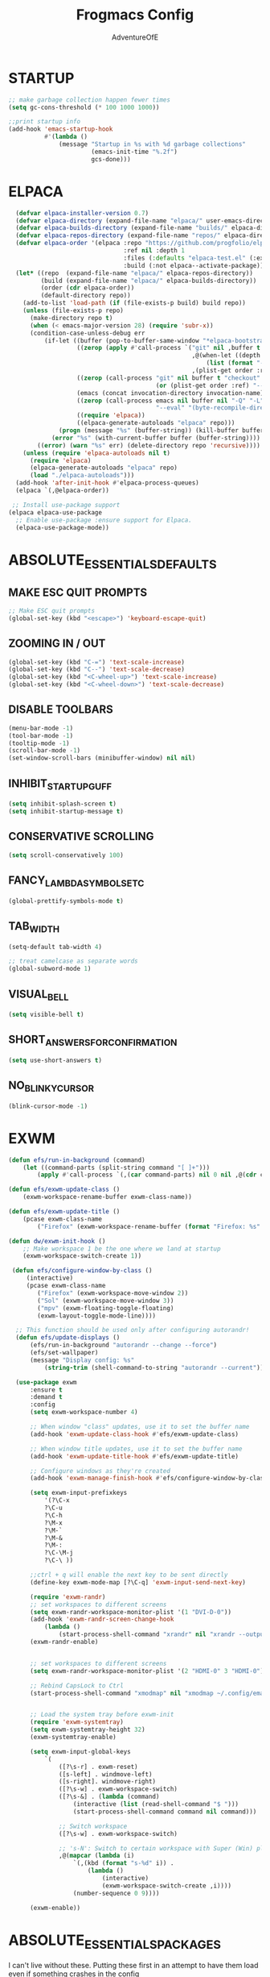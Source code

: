 #+TITLE: Frogmacs Config
#+AUTHOR: AdventureOfE
#+DESCRIPTION: frogmacs config
#+STARTUP: overview

* STARTUP
#+BEGIN_SRC emacs-lisp
  ;; make garbage collection happen fewer times
  (setq gc-cons-threshold (* 100 1000 1000))

  ;;print startup info
  (add-hook 'emacs-startup-hook
			#'(lambda ()
				(message "Startup in %s with %d garbage collections"
						 (emacs-init-time "%.2f")
						 gcs-done)))
#+END_SRC
* ELPACA
#+BEGIN_SRC emacs-lisp
  (defvar elpaca-installer-version 0.7)
  (defvar elpaca-directory (expand-file-name "elpaca/" user-emacs-directory))
  (defvar elpaca-builds-directory (expand-file-name "builds/" elpaca-directory))
  (defvar elpaca-repos-directory (expand-file-name "repos/" elpaca-directory))
  (defvar elpaca-order '(elpaca :repo "https://github.com/progfolio/elpaca.git"
								:ref nil :depth 1
								:files (:defaults "elpaca-test.el" (:exclude "extensions"))
								:build (:not elpaca--activate-package)))
  (let* ((repo  (expand-file-name "elpaca/" elpaca-repos-directory))
		 (build (expand-file-name "elpaca/" elpaca-builds-directory))
		 (order (cdr elpaca-order))
		 (default-directory repo))
	(add-to-list 'load-path (if (file-exists-p build) build repo))
	(unless (file-exists-p repo)
	  (make-directory repo t)
	  (when (< emacs-major-version 28) (require 'subr-x))
	  (condition-case-unless-debug err
		  (if-let ((buffer (pop-to-buffer-same-window "*elpaca-bootstrap*"))
				   ((zerop (apply #'call-process `("git" nil ,buffer t "clone"
												   ,@(when-let ((depth (plist-get order :depth)))
													   (list (format "--depth=%d" depth) "--no-single-branch"))
												   ,(plist-get order :repo) ,repo))))
				   ((zerop (call-process "git" nil buffer t "checkout"
										 (or (plist-get order :ref) "--"))))
				   (emacs (concat invocation-directory invocation-name))
				   ((zerop (call-process emacs nil buffer nil "-Q" "-L" "." "--batch"
										 "--eval" "(byte-recompile-directory \".\" 0 'force)")))
				   ((require 'elpaca))
				   ((elpaca-generate-autoloads "elpaca" repo)))
			  (progn (message "%s" (buffer-string)) (kill-buffer buffer))
			(error "%s" (with-current-buffer buffer (buffer-string))))
		((error) (warn "%s" err) (delete-directory repo 'recursive))))
	(unless (require 'elpaca-autoloads nil t)
	  (require 'elpaca)
	  (elpaca-generate-autoloads "elpaca" repo)
	  (load "./elpaca-autoloads")))
  (add-hook 'after-init-hook #'elpaca-process-queues)
  (elpaca `(,@elpaca-order))

 ;; Install use-package support
(elpaca elpaca-use-package
  ;; Enable use-package :ensure support for Elpaca.
  (elpaca-use-package-mode)) 
#+END_SRC
* ABSOLUTE_ESSENTIALS_DEFAULTS
** MAKE ESC QUIT PROMPTS
#+BEGIN_SRC emacs-lisp
;; Make ESC quit prompts
(global-set-key (kbd "<escape>") 'keyboard-escape-quit)
#+END_SRC
** ZOOMING IN / OUT
#+BEGIN_SRC emacs-lisp
(global-set-key (kbd "C-=") 'text-scale-increase)
(global-set-key (kbd "C--") 'text-scale-decrease)
(global-set-key (kbd "<C-wheel-up>") 'text-scale-increase)
(global-set-key (kbd "<C-wheel-down>") 'text-scale-decrease)
#+END_SRC  
** DISABLE TOOLBARS
#+BEGIN_SRC emacs-lisp
  (menu-bar-mode -1)
  (tool-bar-mode -1)
  (tooltip-mode -1)   
  (scroll-bar-mode -1)
  (set-window-scroll-bars (minibuffer-window) nil nil)
#+END_SRC
** INHIBIT_STARTUP_GUFF
#+BEGIN_SRC emacs-lisp
(setq inhibit-splash-screen t)
(setq inhibit-startup-message t)
#+END_SRC 
** CONSERVATIVE SCROLLING
#+BEGIN_SRC emacs-lisp
(setq scroll-conservatively 100)
#+END_SRC 
** FANCY_LAMBDA_SYMBOLS_ETC
#+BEGIN_SRC emacs-lisp
(global-prettify-symbols-mode t)
#+END_SRC
** TAB_WIDTH
#+BEGIN_SRC emacs-lisp
(setq-default tab-width 4)

;; treat camelcase as separate words
(global-subword-mode 1)
#+END_SRC
** VISUAL_BELL
#+BEGIN_SRC emacs-lisp
(setq visible-bell t)
#+END_SRC
** SHORT_ANSWERS_FOR_CONFIRMATION
#+BEGIN_SRC emacs-lisp
  (setq use-short-answers t)
#+END_SRC
** NO_BLINKY_CURSOR
#+BEGIN_SRC emacs-lisp
(blink-cursor-mode -1)
#+END_SRC

* EXWM
#+BEGIN_SRC emacs-lisp
  (defun efs/run-in-background (command)
	  (let ((command-parts (split-string command "[ ]+")))
		  (apply #'call-process `(,(car command-parts) nil 0 nil ,@(cdr command-parts)))))

  (defun efs/exwm-update-class ()
	  (exwm-workspace-rename-buffer exwm-class-name))

  (defun efs/exwm-update-title ()
	  (pcase exwm-class-name
		  ("Firefox" (exwm-workspace-rename-buffer (format "Firefox: %s" exwm-title)))))

  (defun dw/exwm-init-hook ()
	  ;; Make workspace 1 be the one where we land at startup
	  (exwm-workspace-switch-create 1))

   (defun efs/configure-window-by-class ()
	   (interactive)
	   (pcase exwm-class-name
		  ("Firefox" (exwm-workspace-move-window 2))
		  ("Sol" (exwm-workspace-move-window 3))
		  ("mpv" (exwm-floating-toggle-floating)
		  (exwm-layout-toggle-mode-line))))

	;; This function should be used only after configuring autorandr!
	(defun efs/update-displays ()
		(efs/run-in-background "autorandr --change --force")
		(efs/set-wallpaper)
		(message "Display config: %s"
			(string-trim (shell-command-to-string "autorandr --current"))))

	(use-package exwm
	    :ensure t
	    :demand t
		:config
		(setq exwm-workspace-number 4)

		;; When window "class" updates, use it to set the buffer name
		(add-hook 'exwm-update-class-hook #'efs/exwm-update-class)

		;; When window title updates, use it to set the buffer name
		(add-hook 'exwm-update-title-hook #'efs/exwm-update-title)

		;; Configure windows as they're created
		(add-hook 'exwm-manage-finish-hook #'efs/configure-window-by-class)

		(setq exwm-input-prefixkeys
			'(?\C-x
			?\C-u
			?\C-h
			?\M-x
			?\M-`
			?\M-&
			?\M-:
			?\C-\M-j
			?\C-\ ))

		;;ctrl + q will enable the next key to be sent directly
		(define-key exwm-mode-map [?\C-q] 'exwm-input-send-next-key)

		(require 'exwm-randr)
		;; set workspaces to different screens
		(setq exwm-randr-workspace-monitor-plist '(1 "DVI-D-0"))
		(add-hook 'exwm-randr-screen-change-hook
			(lambda ()
				(start-process-shell-command "xrandr" nil "xrandr --output DVI-D-0 --left-of --output HDMI-0 --auto")))		
		(exwm-randr-enable)


		;; set workspaces to different screens
		(setq exwm-randr-workspace-monitor-plist '(2 "HDMI-0" 3 "HDMI-0"))

		;; Rebind CapsLock to Ctrl
		(start-process-shell-command "xmodmap" nil "xmodmap ~/.config/emacs/Xmodmap")


		;; Load the system tray before exwm-init
		(require 'exwm-systemtray)
		(setq exwm-systemtray-height 32)
		(exwm-systemtray-enable)

		(setq exwm-input-global-keys
			`(
				([?\s-r] . exwm-reset)
				([s-left] . windmove-left)
				([s-right]. windmove-right)
				([?\s-w] . exwm-workspace-switch)
				([?\s-&] . (lambda (command)
					(interactive (list (read-shell-command "$ ")))
					(start-process-shell-command command nil command)))

				;; Switch workspace
				([?\s-w] . exwm-workspace-switch)

				;; 's-N': Switch to certain workspace with Super (Win) plus a number key (0 - 9)
				,@(mapcar (lambda (i)
					`(,(kbd (format "s-%d" i)) .
						(lambda ()
							(interactive)
							(exwm-workspace-switch-create ,i))))
					(number-sequence 0 9))))

		(exwm-enable))
#+END_SRC
* ABSOLUTE_ESSENTIALS_PACKAGES
I can't live without these. Putting these first in an attempt to have them load even if
something crashes in the config
** EVIL
#+BEGIN_SRC emacs-lisp
  ;; Expands to: (elpaca evil (use-package evil :demand t))
  (use-package evil
	:ensure t
	:demand t
	:init ;;tweak evil's config before loading
	(setq evil-want-integration t) ;; this is optional since already set to true
	(setq evil-want-keybinding nil)
	(setq evil-vsplit-window-right t)
	(setq evil-split-window-below t)
	(setq evil-want-C-i-jump nil)
	(evil-mode) 
	(define-key evil-insert-state-map (kbd "C-g") 'evil-normal-state))

  (use-package evil-collection
	:ensure t
	:demand t
	:after evil
	:config
	(setq evil-collection-mode-list '(dashboard dired ibuffer))
	(evil-collection-init))

  (use-package evil-tutor
	:ensure t
	:demand t
	:after evil
	)

  (use-package evil-org
	:ensure t
	:demand t
	:after org
	:hook (org-mode . (lambda () evil-org-mode))
	:config
	(require 'evil-org-agenda)
	(evil-org-agenda-set-keys))
#+END_SRC
** THEME
#+BEGIN_SRC emacs-lisp
  (use-package cyberpunk-theme
	:ensure t
	:demand t
	:init (load-theme 'cyberpunk t))
#+END_SRC 

#+BEGIN_SRC emacs-lisp
  (defun my-set-foreground-color (&optional frame)
  "Set custom foreground color."
  (with-selected-frame (or frame (selected-frame))
    (set-foreground-color "green")))

;; Run later, for client frames...
(add-hook 'after-make-frame-functions 'my-set-foreground-color)
;; ...and now, for the initial frame.
(my-set-foreground-color)
#+END_SRC
** ORG
*** ROAM
#+BEGIN_SRC emacs-lisp
  (use-package org-roam
	:ensure t
	:demand t
	:init
	(setq org-roam-v2-ack t)
	:custom
	(org-roam-directory "~/RoamNotes")
	(org-roam-completion-everywhere t)
	:bind (("C-c n l" . org-roam-buffer-toggle)
		   ("C-c n f" . org-roam-node-find)
		   ("C-c n i" . org-roam-node-insert)
		   :map org-mode-map
		   ("C-M-i"    . completion-at-point))
	:config
	(org-roam-setup))

#+END_SRC
*** BULLETS
#+BEGIN_SRC emacs-lisp
  (add-hook 'org-mode-hook 'org-indent-mode)
  (use-package org-bullets
	:ensure t
	:demand t
  :after org
  :hook (org-mode . org-bullets-mode)
  :custom
  (org-bullets-bullet-list '("◉" "○" "●" "○" "●" "○" "●"))
  (add-hook 'org-mode-hook (lambda () (org-bullets-mode 1))))
#+END_SRC
** DOOM MODELINE
#+BEGIN_SRC emacs-lisp
  (use-package doom-modeline
    :ensure t
    :demand t
    :init (doom-modeline-mode 1)
    :custom ((doom-modeline-height 15)))
#+END_SRC
* BACKUPS
#+BEGIN_SRC emacs-lisp
  (setq backup-directory-alist '(("." . "~/MyEmacsBackups")))
#+END_SRC
* WHICH-KEY
Taken directly from emacs from scratch by Daviwil
#+BEGIN_SRC emacs-lisp
  (use-package which-key
    :ensure t
    :demand t
    :diminish which-key-mode
    :config
    (which-key-mode)
    (setq which-key-idle-delay 1))
#+END_SRC
* LSP-MODE
LSP mode relies on flycheck and company mode
#+BEGIN_SRC emacs-lisp
  (use-package lsp-mode
    :ensure t
    :demand t
    :init
    ;; set prefix for lsp-command-keymap (few alternatives - "C-l", "C-c l")
    (setq lsp-keymap-prefix "C-c l")
    :hook (;; replace XXX-mode with concrete major-mode(e. g. python-mode)
           (python-mode . lsp)
           ;; if you want which-key integration
           (lsp-mode . lsp-enable-which-key-integration))
    :commands lsp)

  ;; optionally
  (use-package lsp-ui
    :ensure t
    :demand t
    :commands lsp-ui-mode)

#+END_SRC
* COMPANY-MODE
Taken directly from emacs from scratch by Daviwil

Company Mode provides a nicer in-buffer completion interface than completion-at-point which is more reminiscent of what you would expect from an IDE. We add a simple configuration to make the keybindings a little more useful (TAB now completes the selection and initiates completion at the current location if needed).

We also use company-box to further enhance the look of the completions with icons and better overall presentation.

#+BEGIN_SRC emacs-lisp
  (use-package company
    :after lsp-mode
    :ensure t
    :demand t
    :hook lsp-mode
    :bind (:map company-active-map
                ("<tab>" . company-complete-selection))
    (:map lsp-mode-map
          ("<tab>" . company-indent-or-complete-common))
    :custom
    (company-minimum-prefix-length 1)
    (company-idle-delay 0.0))

  (use-package company-box
    :ensure t
    :demand t
    :hook (company-mode . company-box-mode))
#+END_SRC
